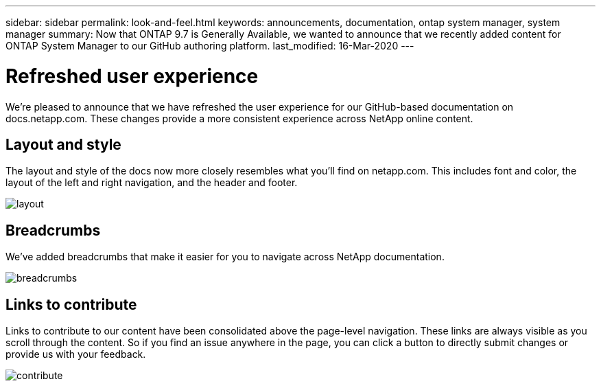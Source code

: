 ---
sidebar: sidebar
permalink: look-and-feel.html
keywords: announcements, documentation, ontap system manager, system manager
summary: Now that ONTAP 9.7 is Generally Available, we wanted to announce that we recently added content for ONTAP System Manager to our GitHub authoring platform.
last_modified: 16-Mar-2020
---

= Refreshed user experience
:hardbreaks:
:nofooter:
:icons: font
:linkattrs:
:imagesdir: ./media/

[.lead]
We're pleased to announce that we have refreshed the user experience for our GitHub-based documentation on docs.netapp.com. These changes provide a more consistent experience across NetApp online content.

== Layout and style

The layout and style of the docs now more closely resembles what you'll find on netapp.com. This includes font and color, the layout of the left and right navigation, and the header and footer.

image:layout.gif[]

== Breadcrumbs

We've added breadcrumbs that make it easier for you to navigate across NetApp documentation.

image:breadcrumbs.gif[]

== Links to contribute

Links to contribute to our content have been consolidated above the page-level navigation. These links are always visible as you scroll through the content. So if you find an issue anywhere in the page, you can click a button to directly submit changes or provide us with your feedback.

image:contribute.gif[]
